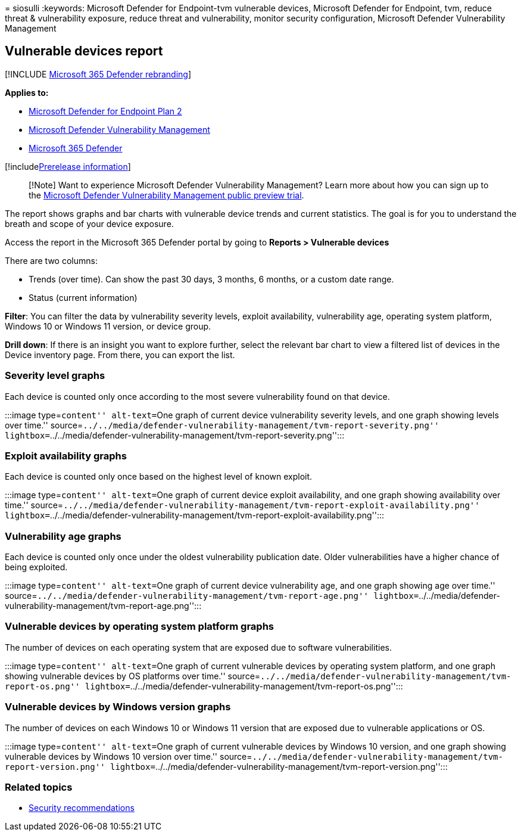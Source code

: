 = 
siosulli
:keywords: Microsoft Defender for Endpoint-tvm vulnerable devices,
Microsoft Defender for Endpoint, tvm, reduce threat & vulnerability
exposure, reduce threat and vulnerability, monitor security
configuration, Microsoft Defender Vulnerability Management

== Vulnerable devices report

{empty}[!INCLUDE link:../../includes/microsoft-defender.md[Microsoft 365
Defender rebranding]]

*Applies to:*

* https://go.microsoft.com/fwlink/?linkid=2154037[Microsoft Defender for
Endpoint Plan 2]
* link:index.yml[Microsoft Defender Vulnerability Management]
* https://go.microsoft.com/fwlink/?linkid=2118804[Microsoft 365
Defender]

{empty}[!includelink:../../includes/prerelease.md[Prerelease
information]]

____
[!Note] Want to experience Microsoft Defender Vulnerability Management?
Learn more about how you can sign up to the
link:../defender-vulnerability-management/get-defender-vulnerability-management.md[Microsoft
Defender Vulnerability Management public preview trial].
____

The report shows graphs and bar charts with vulnerable device trends and
current statistics. The goal is for you to understand the breath and
scope of your device exposure.

Access the report in the Microsoft 365 Defender portal by going to
*Reports > Vulnerable devices*

There are two columns:

* Trends (over time). Can show the past 30 days, 3 months, 6 months, or
a custom date range.
* Status (current information)

*Filter*: You can filter the data by vulnerability severity levels,
exploit availability, vulnerability age, operating system platform,
Windows 10 or Windows 11 version, or device group.

*Drill down*: If there is an insight you want to explore further, select
the relevant bar chart to view a filtered list of devices in the Device
inventory page. From there, you can export the list.

=== Severity level graphs

Each device is counted only once according to the most severe
vulnerability found on that device.

:::image type=``content'' alt-text=``One graph of current device
vulnerability severity levels, and one graph showing levels over time.''
source=``../../media/defender-vulnerability-management/tvm-report-severity.png''
lightbox=``../../media/defender-vulnerability-management/tvm-report-severity.png'':::

=== Exploit availability graphs

Each device is counted only once based on the highest level of known
exploit.

:::image type=``content'' alt-text=``One graph of current device exploit
availability, and one graph showing availability over time.''
source=``../../media/defender-vulnerability-management/tvm-report-exploit-availability.png''
lightbox=``../../media/defender-vulnerability-management/tvm-report-exploit-availability.png'':::

=== Vulnerability age graphs

Each device is counted only once under the oldest vulnerability
publication date. Older vulnerabilities have a higher chance of being
exploited.

:::image type=``content'' alt-text=``One graph of current device
vulnerability age, and one graph showing age over time.''
source=``../../media/defender-vulnerability-management/tvm-report-age.png''
lightbox=``../../media/defender-vulnerability-management/tvm-report-age.png'':::

=== Vulnerable devices by operating system platform graphs

The number of devices on each operating system that are exposed due to
software vulnerabilities.

:::image type=``content'' alt-text=``One graph of current vulnerable
devices by operating system platform, and one graph showing vulnerable
devices by OS platforms over time.''
source=``../../media/defender-vulnerability-management/tvm-report-os.png''
lightbox=``../../media/defender-vulnerability-management/tvm-report-os.png'':::

=== Vulnerable devices by Windows version graphs

The number of devices on each Windows 10 or Windows 11 version that are
exposed due to vulnerable applications or OS.

:::image type=``content'' alt-text=``One graph of current vulnerable
devices by Windows 10 version, and one graph showing vulnerable devices
by Windows 10 version over time.''
source=``../../media/defender-vulnerability-management/tvm-report-version.png''
lightbox=``../../media/defender-vulnerability-management/tvm-report-version.png'':::

=== Related topics

* link:tvm-security-recommendation.md[Security recommendations]
